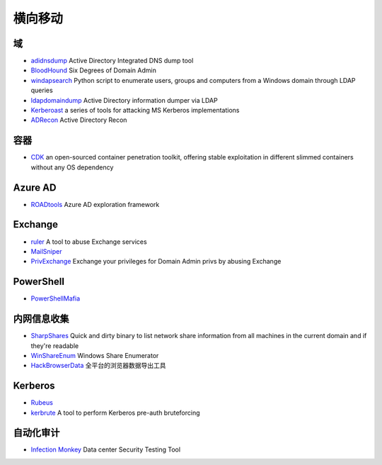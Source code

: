 横向移动
========================================

域
----------------------------------------
- `adidnsdump <https://github.com/dirkjanm/adidnsdump>`_ Active Directory Integrated DNS dump tool
- `BloodHound <https://github.com/BloodHoundAD/BloodHound>`_ Six Degrees of Domain Admin
- `windapsearch <https://github.com/ropnop/windapsearch>`_ Python script to enumerate users, groups and computers from a Windows domain through LDAP queries
- `ldapdomaindump <https://github.com/dirkjanm/ldapdomaindump>`_ Active Directory information dumper via LDAP 
- `Kerberoast <https://github.com/nidem/kerberoast>`_ a series of tools for attacking MS Kerberos implementations
- `ADRecon <https://github.com/sense-of-security/ADRecon>`_ Active Directory Recon

容器
----------------------------------------
- `CDK <https://github.com/cdk-team/CDK>`_ an open-sourced container penetration toolkit, offering stable exploitation in different slimmed containers without any OS dependency

Azure AD
----------------------------------------
- `ROADtools <https://github.com/dirkjanm/ROADtools>`_ Azure AD exploration framework

Exchange
----------------------------------------
- `ruler <https://github.com/sensepost/ruler>`_ A tool to abuse Exchange services
- `MailSniper <https://github.com/dafthack/MailSniper>`_
- `PrivExchange <https://github.com/dirkjanm/PrivExchange>`_  Exchange your privileges for Domain Admin privs by abusing Exchange

PowerShell
----------------------------------------
- `PowerShellMafia <https://github.com/PowerShellMafia>`_

内网信息收集
----------------------------------------
- `SharpShares <https://github.com/djhohnstein/SharpShares>`_ Quick and dirty binary to list network share information from all machines in the current domain and if they're readable
- `WinShareEnum <https://github.com/nccgroup/WinShareEnum>`_ Windows Share Enumerator
- `HackBrowserData <https://github.com/moonD4rk/HackBrowserData>`_ 全平台的浏览器数据导出工具

Kerberos
----------------------------------------
- `Rubeus <https://github.com/GhostPack/Rubeus>`_
- `kerbrute <https://github.com/ropnop/kerbrute>`_ A tool to perform Kerberos pre-auth bruteforcing

自动化审计
----------------------------------------
- `Infection Monkey <https://github.com/guardicore/monkey>`_ Data center Security Testing Tool

